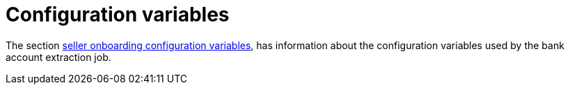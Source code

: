 = Configuration variables

The section xref:configuration:configvars/configvars.adoc#configvarsvars-onboarding[seller onboarding configuration variables], has information about the configuration variables used by the bank account extraction job.
